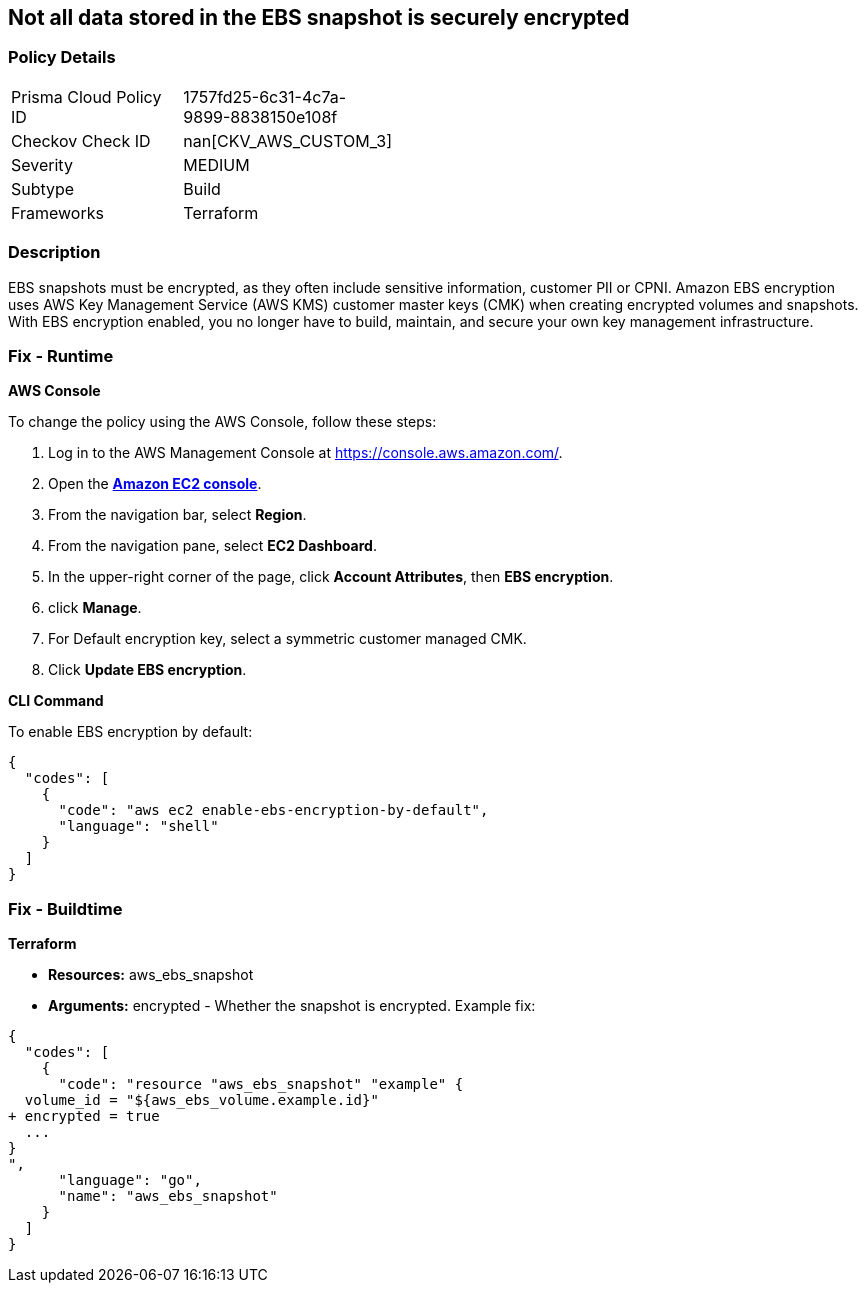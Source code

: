 == Not all data stored in the EBS snapshot is securely encrypted


=== Policy Details 

[width=45%]
[cols="1,1"]
|=== 
|Prisma Cloud Policy ID 
| 1757fd25-6c31-4c7a-9899-8838150e108f

|Checkov Check ID 
| nan[CKV_AWS_CUSTOM_3]

|Severity
|MEDIUM

|Subtype
|Build

|Frameworks
|Terraform

|=== 



=== Description 


EBS snapshots must be encrypted, as they often include sensitive information, customer PII or CPNI.
Amazon EBS encryption uses AWS Key Management Service (AWS KMS) customer master keys (CMK) when creating encrypted volumes and snapshots.
With EBS encryption enabled, you no longer have to build, maintain, and secure your own key management infrastructure.

=== Fix - Runtime


*AWS Console* 


To change the policy using the AWS Console, follow these steps:

. Log in to the AWS Management Console at https://console.aws.amazon.com/.

. Open the *https://console.aws.amazon.com/ec2/[Amazon EC2 console]*.

. From the navigation bar, select *Region*.

. From the navigation pane, select *EC2 Dashboard*.

. In the upper-right corner of the page, click *Account Attributes*, then *EBS encryption*.

. click *Manage*.

. For Default encryption key, select a symmetric customer managed CMK.

. Click *Update EBS encryption*.


*CLI Command* 


To enable EBS encryption by default:


[source,shell]
----
{
  "codes": [
    {
      "code": "aws ec2 enable-ebs-encryption-by-default",
      "language": "shell"
    }
  ]
}
----

=== Fix - Buildtime


*Terraform* 


* *Resources:* aws_ebs_snapshot
* *Arguments:* encrypted - Whether the snapshot is encrypted.
Example fix:


[source,go]
----
{
  "codes": [
    {
      "code": "resource "aws_ebs_snapshot" "example" {
  volume_id = "${aws_ebs_volume.example.id}"
+ encrypted = true
  ...
}
",
      "language": "go",
      "name": "aws_ebs_snapshot"
    }
  ]
}
----
